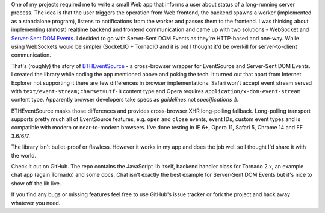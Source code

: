 One of my projects required me to write a small Web app that informs a user about status of a long-running server process. The idea is that the user triggers the operation from Web frontend, the backend spawns a worker (implemented as a standalone program), listens to notifications from the worker and passes them to the frontend. I was thinking about implementing (almost) realtime backend and frontend communication and came up with two solutions - WebSocket and `Server-Sent DOM Events <http://www.html5rocks.com/en/tutorials/eventsource/basics/>`_. I decided to go with Server-Sent DOM Events as they're HTTP-based and one-way. While using WebSockets would be simpler (Socket.IO + TornadIO and it is on) I thought it'd be overkill for server-to-client communication.

That's (roughly) the story of `BTHEventSource <https://github.com/tomekwojcik/BTHEventSource>`_ - a cross-browser wrapper for EventSource and Server-Sent DOM Events. I created the library while coding the app mentioned above and poking the tech. It turned out that apart from Internet Explorer not supporting it there are few differences in browser implementations. Safari won't accept event stream served with ``text/event-stream;charset=utf-8`` content type and Opera requires ``application/x-dom-event-stream`` content type. Apparently browser developers take specs as *guidelines* not *specifications* :).

BTHEventSource masks those differences and provides cross-browser XHR long-polling fallback. Long-polling transport supports pretty much all of EventSource features, e.g. ``open`` and ``close`` events, event IDs, custom event types and is compatible with modern or near-to-modern browsers. I've done testing in IE 6+, Opera 11, Safari 5, Chrome 14 and FF 3.6/6/7.

The library isn't bullet-proof or flawless. However it works in my app and does the job well so I thought I'd share it with the world.

Check it out on GitHub. The repo contains the JavaScript lib itself, backend handler class for Tornado 2.x, an example chat app (again Tornado) and some docs. Chat isn't exactly the best example for Server-Sent DOM Events but it's nice to show off the lib live.

If you find any bugs or missing features feel free to use GitHub's issue tracker or fork the project and hack away whatever you need.

.. meta::
    :title: Taming EventSource
    :tags: python,web,javascript
    :published_at: 2011-10-11 21:02:00
    :status: published
    :rss_guid: http://www.bthlabs.pl/taming-eventsource
    :rss_published_at: Wed, 12 Oct 2011 02:02:00 -0700

